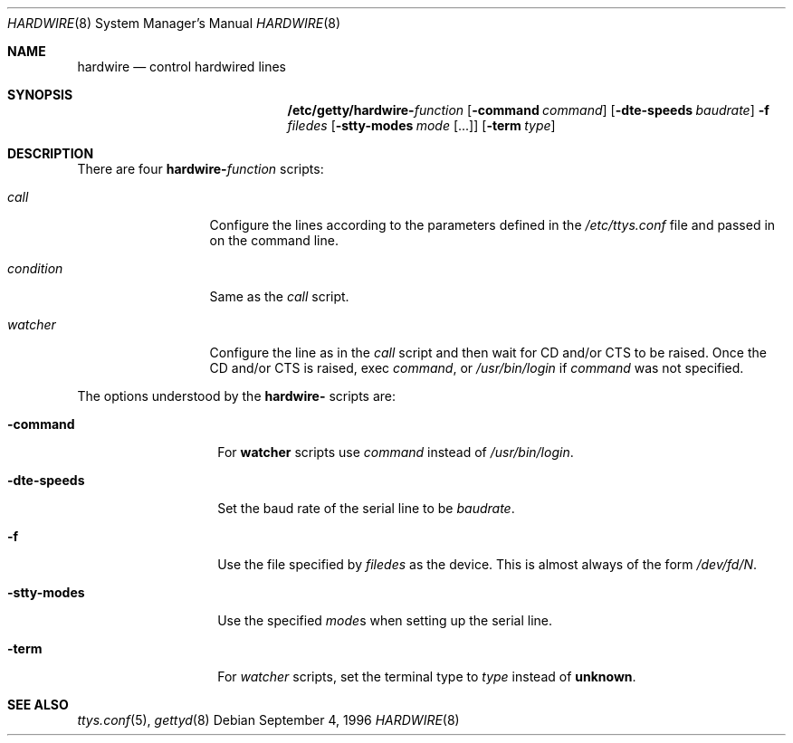 .\" Copyright (c) 1996 Berkeley Software Design, Inc. All rights reserved.
.\" The Berkeley Software Design Inc. software License Agreement specifies
.\" the terms and conditions for redistribution.
.\"
.\"	BSDI hardwire.8,v 1.3 1996/10/17 03:40:53 prb Exp
.Dd September 4, 1996
.Dt HARDWIRE 8
.Os
.Sh NAME
.Nm hardwire
.Nd control hardwired lines
.Sh SYNOPSIS
.Nm /etc/getty/hardwire- Ns Ar function
.Op Fl command Ar command
.Op Fl dte-speeds Ar baudrate
.Fl f Ar filedes
.Op Fl stty-modes Ar mode Op ...
.Op Fl term Ar type
.Sh DESCRIPTION
There are four
.Nm hardwire- Ns Ar function
scripts:
.Bl -tag -width conditionxx
.It Ar call
Configure the lines according to the parameters defined in the
.Pa /etc/ttys.conf
file and passed in on the command line.
.It Ar condition
Same as the
.Ar call
script.
.It Ar watcher
Configure the line as in the
.Ar call
script and then wait for CD and/or CTS to be raised.
Once the CD and/or CTS is raised, exec
.Ar command ,
or
.Pa /usr/bin/login
if
.Ar command
was not specified.
.El
.Pp
The options understood by the
.Nm hardwire-
scripts are:
.Bl -tag -width sttyxmodesxx
.It Fl command
For
.Li watcher
scripts use
.Ar command
instead of
.Pa /usr/bin/login .
.It Fl dte-speeds
Set the baud rate of the serial line to be
.Ar baudrate .
.It Fl f
Use the file specified by
.Ar filedes
as the device.  This is almost always of the form
.Pa /dev/fd/ Ns Ar N .
.It Fl stty-modes
Use the specified
.Ar mode Ns No s
when setting up the serial line.
.It Fl term
For
.Ar watcher
scripts, set the terminal type to
.Ar type
instead of
.Li unknown .
.El
.Sh SEE ALSO
.Xr ttys.conf 5 ,
.Xr gettyd 8
